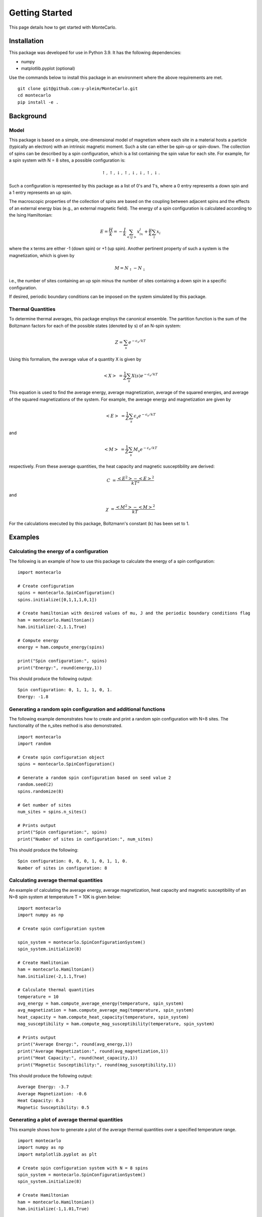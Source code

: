 Getting Started
===============

This page details how to get started with MonteCarlo.

Installation
------------
This package was developed for use in Python 3.9. It has the following dependencies:

* numpy
* matplotlib.pyplot (optional)

Use the commands below to install this package in an environment where the above requirements
are met.

::

 git clone git@github.com:y-pleim/MonteCarlo.git
 cd montecarlo
 pip install -e .

Background
----------
Model
'''''
This package is based on a simple, one-dimensional model of magnetism where each site in a material hosts a particle
(typically an electron) with an intrinsic magnetic moment. Such a site can either be spin-up or spin-down. The collection of
spins can be described by a spin configuration, which is a list containing the spin value for each site. For example,
for a spin system with N = 8 sites, a possible configuration is:

.. math:: \uparrow , \uparrow , \downarrow , \uparrow , \downarrow , \downarrow , \uparrow , \downarrow .

Such a configuration is represented by this package as a list of 0's and 1's, where a 0 entry represents a down spin
and a 1 entry represents an up spin.

The macroscopic properties of the collection of spins are based on the coupling between adjacent spins and the effects
of an external energy bias (e.g., an external magnetic field). The energy of a spin configuration is calculated according
to the Ising Hamiltonian:

.. math:: E = \frac{H}{k} = -\frac{J}{k}\sum_{<ij>} x_ix_j + \frac{\mu}{k}\sum_{i} x_i

where the x terms are either -1 (down spin) or +1 (up spin). Another pertinent property of such a system is the magnetization,
which is given by

.. math:: M = N_\uparrow - N_\downarrow

i.e., the number of sites containing an up spin minus the number of sites containing a down spin in a specific
configuration. 

If desired, periodic boundary conditions can be imposed on the system simulated by this package.

Thermal Quantities
''''''''''''''''''
To determine thermal averages, this package employs the canonical ensemble. The partition function is the sum of the
Boltzmann factors for each of the possible states (denoted by s) of an N-spin system:

.. math:: Z = \sum_{s}e^{-\epsilon _s/kT}

Using this formalism, the average value of a quantity X is given by

.. math:: <X>~ = \frac{1}{Z}\sum_{s}X(s) e^{-\epsilon _s/kT}

This equation is used to find the average energy, average magnetization, average of the squared energies, and average
of the squared magnetizations of the system. For example, the average energy and magnetization are given by

.. math:: <E>~ = \frac{1}{Z}\sum_{s}\epsilon _s e^{-\epsilon _s/kT}

and

.. math:: <M>~ = \frac{1}{Z}\sum_{s}M_s e^{-\epsilon _s/kT}

respectively. From these average quantities, the heat capacity and magnetic susceptibility are derived:

.. math:: C~ = \frac{<E^2> - <E>^2}{kT^2}

and

.. math:: \chi~ = \frac{<M^2> - <M>^2}{kT}

For the calculations executed by this package, Boltzmann's constant (k) has been set to 1.

Examples
--------
Calculating the energy of a configuration
'''''''''''''''''''''''''''''''''''''''''
The following is an example of how to use this package to calculate the energy of a spin configuration:
::

 import montecarlo

 # Create configuration
 spins = montecarlo.SpinConfiguration()
 spins.initialize([0,1,1,1,0,1])

 # Create hamiltonian with desired values of mu, J and the periodic boundary conditions flag
 ham = montecarlo.Hamiltonian()
 ham.initialize(-2,1.1,True)
 
 # Compute energy
 energy = ham.compute_energy(spins)

 print("Spin configuration:", spins)
 print("Energy:", round(energy,1))

This should produce the following output:
::

 Spin configuration: 0, 1, 1, 1, 0, 1.
 Energy: -1.8

Generating a random spin configuration and additional functions
'''''''''''''''''''''''''''''''''''''''''''''''''''''''''''''''
The following example demonstrates how to create and print a random spin configuration with N=8 sites. The functionality
of the n_sites method is also demonstrated.
::
 
 import montecarlo
 import random
 
 # Create spin configuration object
 spins = montecarlo.SpinConfiguration()

 # Generate a random spin configuration based on seed value 2
 random.seed(2)
 spins.randomize(8)
 
 # Get number of sites
 num_sites = spins.n_sites()
 
 # Prints output
 print("Spin configuration:", spins)
 print("Number of sites in configuration:", num_sites)
 
This should produce the following:
::
 
 Spin configuration: 0, 0, 0, 1, 0, 1, 1, 0.
 Number of sites in configuration: 8

Calculating average thermal quantities
''''''''''''''''''''''''''''''''''''''
An example of calculating the average energy, average magnetization, heat capacity and magnetic susceptibility
of an N=8 spin system at temperature T = 10K is given below:
::

 import montecarlo
 import numpy as np

 # Create spin configuration system

 spin_system = montecarlo.SpinConfigurationSystem()
 spin_system.initialize(8)

 # Create Hamlitonian
 ham = montecarlo.Hamiltonian()
 ham.initialize(-2,1.1,True)

 # Calculate thermal quantities
 temperature = 10
 avg_energy = ham.compute_average_energy(temperature, spin_system)
 avg_magnetization = ham.compute_average_mag(temperature, spin_system)
 heat_capacity = ham.compute_heat_capacity(temperature, spin_system)
 mag_susceptibility = ham.compute_mag_susceptibility(temperature, spin_system)

 # Prints output
 print("Average Energy:", round(avg_energy,1))
 print("Average Magnetization:", round(avg_magnetization,1))
 print("Heat Capacity:", round(heat_capacity,1))
 print("Magnetic Susceptibility:", round(mag_susceptibility,1))

This should produce the following output:
::
 
 Average Energy: -3.7
 Average Magnetization: -0.6
 Heat Capacity: 0.3
 Magnetic Susceptibility: 0.5

Generating a plot of average thermal quantities
'''''''''''''''''''''''''''''''''''''''''''''''
This example shows how to generate a plot of the average thermal quantities over a specified
temperature range.
::
 
 import montecarlo
 import numpy as np
 import matplotlib.pyplot as plt

 # Create spin configuration system with N = 8 spins
 spin_system = montecarlo.SpinConfigurationSystem()
 spin_system.initialize(8)

 # Create Hamiltonian
 ham = montecarlo.Hamiltonian()
 ham.initialize(-1,1.01,True)

 # Generate lists to be graphed
 temperatures, energies, magnetizations, heat_caps, mag_suscept = ham.generate_thermal_quantities(spin_system,0.1,10,0.1)

 # Creates plot
 plt.plot(
  temperatures, energies, 'r-',
  temperatures, magnetizations, 'b-',
  temperatures, heat_caps, 'g-',
  temperatures, mag_suscept, 'y-'
 )
 plt.legend(["Average Energy", "Average Magnetization", "Heat Capacity", "Mag Susceptibility"],loc='best')
 plt.xlabel("Temperature (K)")
 plt.title("Thermal Quantities vs. Temperature")

This should produce the following plot:

.. image:: ./plot.png
 :width: 400


